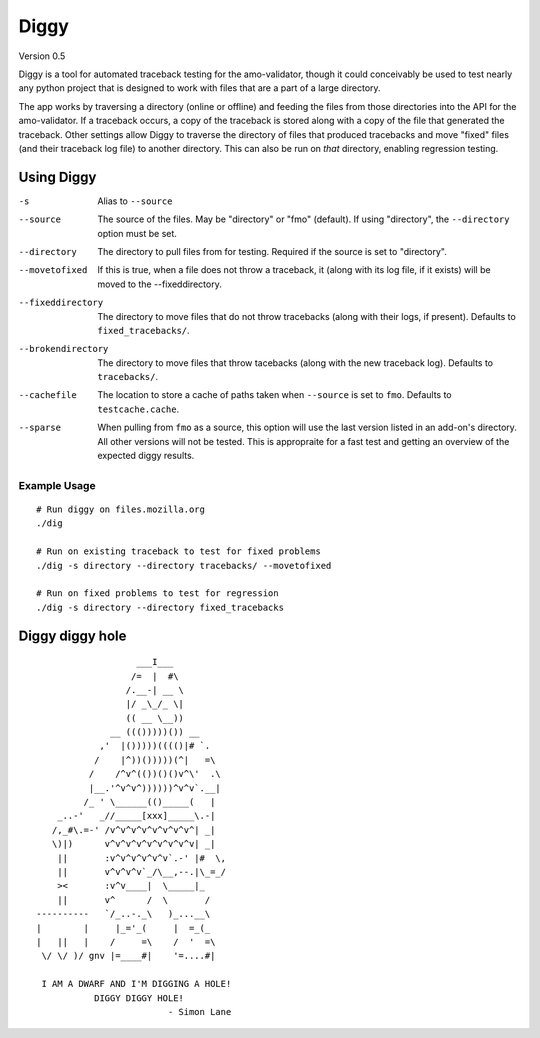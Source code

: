 =======
 Diggy
=======
Version 0.5

Diggy is a tool for automated traceback testing for the amo-validator, though
it could conceivably be used to test nearly any python project that is designed
to work with files that are a part of a large directory.

The app works by traversing a directory (online or offline) and feeding the
files from those directories into the API for the amo-validator. If a traceback
occurs, a copy of the traceback is stored along with a copy of the file that
generated the traceback. Other settings allow Diggy to traverse the directory
of files that produced tracebacks and move "fixed" files (and their traceback
log file) to another directory. This can also be run on *that* directory,
enabling regression testing.

-------------
 Using Diggy
-------------

-s                  Alias to ``--source``
--source            The source of the files. May be "directory" or "fmo"
                    (default). If using "directory", the ``--directory`` option
                    must be set.
--directory         The directory to pull files from for testing. Required if
                    the source is set to "directory".
--movetofixed       If this is true, when a file does not throw a traceback, it
                    (along with its log file, if it exists) will be moved to
                    the --fixeddirectory.
--fixeddirectory    The directory to move files that do not throw tracebacks
                    (along with their logs, if present). Defaults to
                    ``fixed_tracebacks/``.
--brokendirectory   The directory to move files that throw tacebacks (along
                    with the new traceback log). Defaults to
                    ``tracebacks/``.
--cachefile         The location to store a cache of paths taken when
                    ``--source`` is set to ``fmo``. Defaults to
                    ``testcache.cache``.
--sparse            When pulling from ``fmo`` as a source, this option will
                    use the last version listed in an add-on's directory. All
                    other versions will not be tested. This is appropraite for
                    a fast test and getting an overview of the expected diggy
                    results.


Example Usage
=============

::

    # Run diggy on files.mozilla.org
    ./dig

    # Run on existing traceback to test for fixed problems
    ./dig -s directory --directory tracebacks/ --movetofixed

    # Run on fixed problems to test for regression
    ./dig -s directory --directory fixed_tracebacks

------------------
 Diggy diggy hole
------------------

::

                                                  ___I___
                                                 /=  |  #\
                                                /.__-| __ \
                                                |/ _\_/_ \|
                                                (( __ \__))
                                             __ ((()))))()) __
                                           ,'  |()))))(((()|# `.
                                          /    |^))()))))(^|   =\
                                         /    /^v^(())()()v^\'  .\
                                         |__.'^v^v^))))))^v^v`.__|
                                        /_ ' \______(()_____(   |
                                   _..-'   _//_____[xxx]_____\.-|
                                  /,_#\.=-' /v^v^v^v^v^v^v^v^| _|
                                  \)|)      v^v^v^v^v^v^v^v^v| _|
                                   ||       :v^v^v^v^v^v`.-' |#  \,
                                   ||       v^v^v^v`_/\__,--.|\_=_/
                                   ><       :v^v____|  \_____|_
                                   ||       v^      /  \       /
                               ----------   `/_..-._\   )_...__\
                               |        |     |_='_(     |  =_(_
                               |   ||   |    /     =\    /  '  =\
                                \/ \/ )/ gnv |=____#|    '=....#|

                                I AM A DWARF AND I'M DIGGING A HOLE!
                                          DIGGY DIGGY HOLE!
                                                        - Simon Lane
